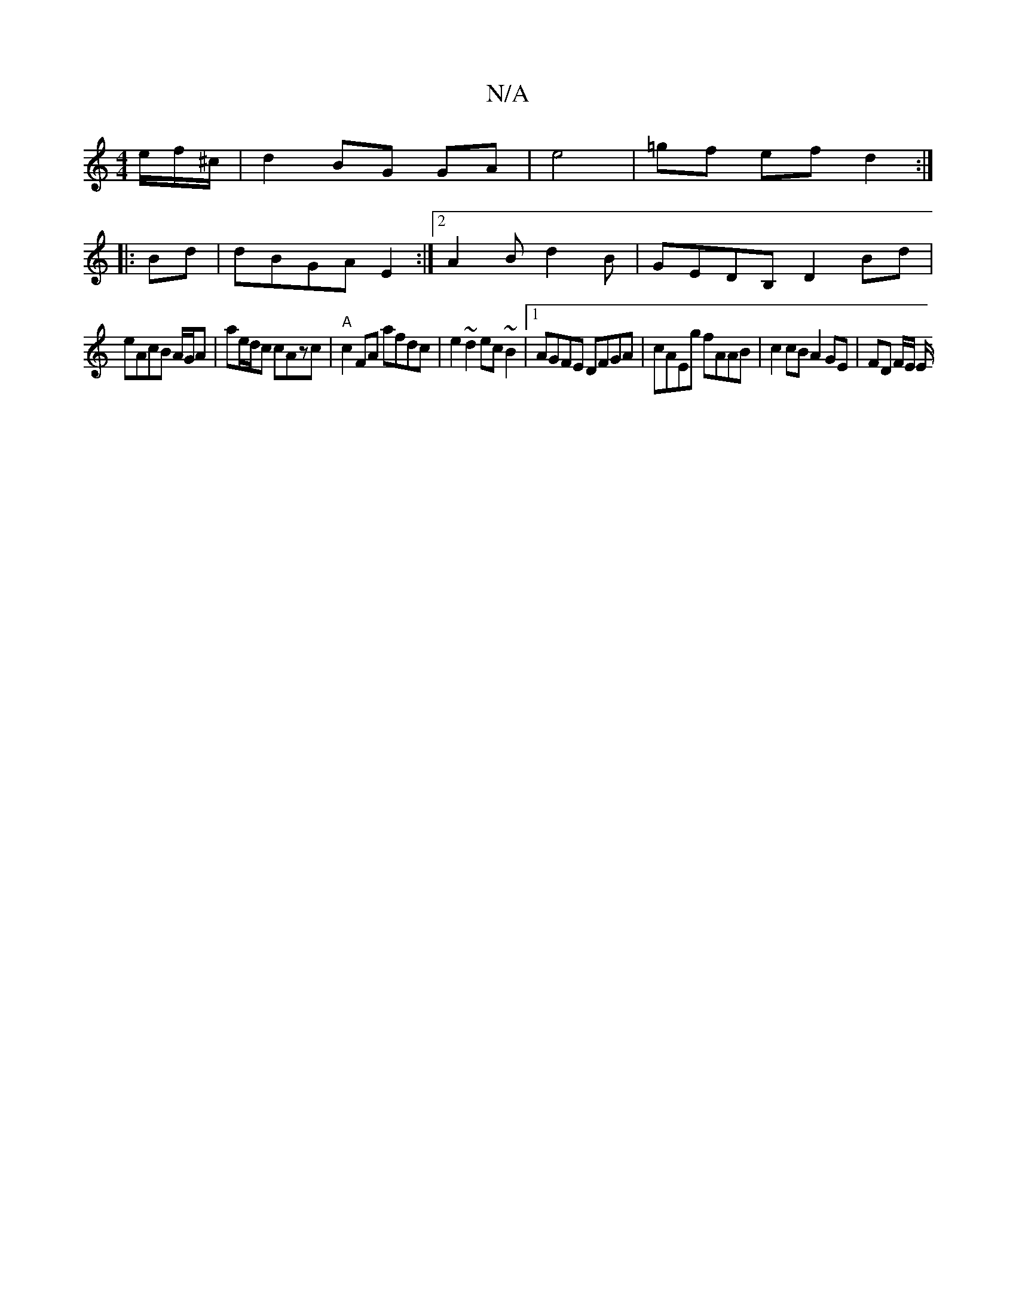 X:1
T:N/A
M:4/4
R:N/A
K:Cmajor
e/f/^c/ | d2 BG GA | e4 | =gf ef d2 :|
K: 
|: Bd |dBGA E2 :|2 A2 B d2 B | GEDB, D2 Bd |
eAcB A/2G/2A | ae/2d/2c cAzc | "A"c2FA afdc | e2 ~d2 ec ~B2 |1 AGFE DFGA | cAEg fAAB | c2 cB A2 GE | FD F/2E/ E/